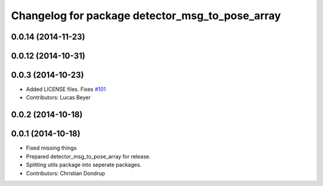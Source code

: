^^^^^^^^^^^^^^^^^^^^^^^^^^^^^^^^^^^^^^^^^^^^^^^^
Changelog for package detector_msg_to_pose_array
^^^^^^^^^^^^^^^^^^^^^^^^^^^^^^^^^^^^^^^^^^^^^^^^

0.0.14 (2014-11-23)
-------------------

0.0.12 (2014-10-31)
-------------------

0.0.3 (2014-10-23)
------------------
* Added LICENSE files. Fixes `#101 <https://github.com/strands-project/strands_perception_people/issues/101>`_
* Contributors: Lucas Beyer

0.0.2 (2014-10-18)
------------------

0.0.1 (2014-10-18)
------------------
* Fixed missing things
* Prepared detector_msg_to_pose_array for release.
* Splitting utils package into seperate packages.
* Contributors: Christian Dondrup
